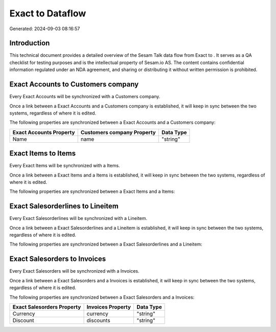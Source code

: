 ==================
Exact to  Dataflow
==================

Generated: 2024-09-03 08:16:57

Introduction
------------

This technical document provides a detailed overview of the Sesam Talk data flow from Exact to . It serves as a QA checklist for testing purposes and is the intellectual property of Sesam.io AS. The content contains confidential information regulated under an NDA agreement, and sharing or distributing it without written permission is prohibited.

Exact Accounts to  Customers company
------------------------------------
Every Exact Accounts will be synchronized with a  Customers company.

Once a link between a Exact Accounts and a  Customers company is established, it will keep in sync between the two systems, regardless of where it is edited.

The following properties are synchronized between a Exact Accounts and a  Customers company:

.. list-table::
   :header-rows: 1

   * - Exact Accounts Property
     -  Customers company Property
     -  Data Type
   * - Name
     - name
     - "string"


Exact Items to  Items
---------------------
Every Exact Items will be synchronized with a  Items.

Once a link between a Exact Items and a  Items is established, it will keep in sync between the two systems, regardless of where it is edited.

The following properties are synchronized between a Exact Items and a  Items:

.. list-table::
   :header-rows: 1

   * - Exact Items Property
     -  Items Property
     -  Data Type


Exact Salesorderlines to  Lineitem
----------------------------------
Every Exact Salesorderlines will be synchronized with a  Lineitem.

Once a link between a Exact Salesorderlines and a  Lineitem is established, it will keep in sync between the two systems, regardless of where it is edited.

The following properties are synchronized between a Exact Salesorderlines and a  Lineitem:

.. list-table::
   :header-rows: 1

   * - Exact Salesorderlines Property
     -  Lineitem Property
     -  Data Type


Exact Salesorders to  Invoices
------------------------------
Every Exact Salesorders will be synchronized with a  Invoices.

Once a link between a Exact Salesorders and a  Invoices is established, it will keep in sync between the two systems, regardless of where it is edited.

The following properties are synchronized between a Exact Salesorders and a  Invoices:

.. list-table::
   :header-rows: 1

   * - Exact Salesorders Property
     -  Invoices Property
     -  Data Type
   * - Currency
     - currency
     - "string"
   * - Discount
     - discounts
     - "string"

